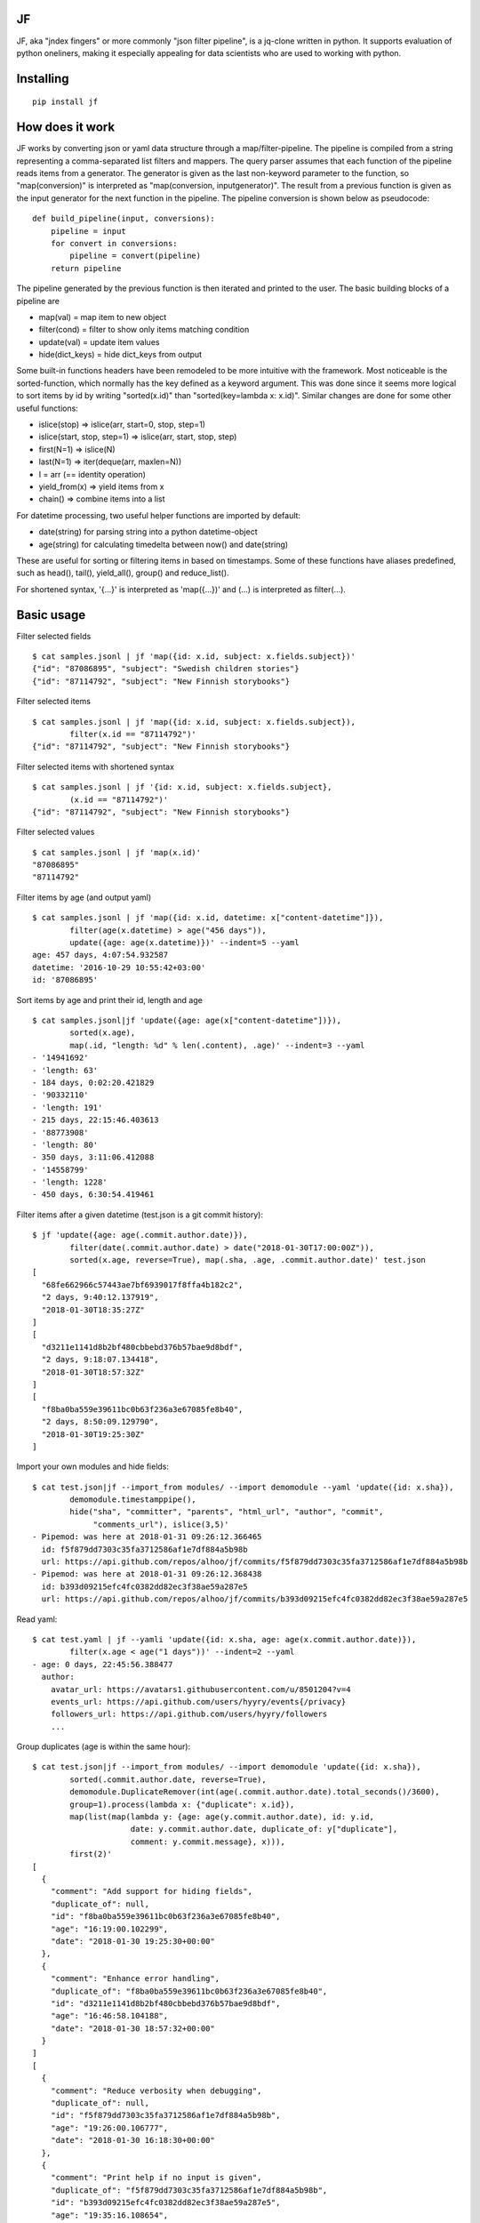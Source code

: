 |Build Status| |Coverage| |PyPI|

JF
==

JF, aka "jndex fingers" or more commonly "json filter pipeline", is a
jq-clone written in python. It supports evaluation of python oneliners,
making it especially appealing for data scientists who are used to
working with python.

Installing
==========

::

    pip install jf

How does it work
================

JF works by converting json or yaml data structure through a
map/filter-pipeline. The pipeline is compiled from a string representing
a comma-separated list filters and mappers. The query parser assumes
that each function of the pipeline reads items from a generator. The
generator is given as the last non-keyword parameter to the function, so
"map(conversion)" is interpreted as "map(conversion, inputgenerator)".
The result from a previous function is given as the input generator for
the next function in the pipeline. The pipeline conversion is shown
below as pseudocode:

::

    def build_pipeline(input, conversions):
        pipeline = input
        for convert in conversions:
            pipeline = convert(pipeline)
        return pipeline

The pipeline generated by the previous function is then iterated and
printed to the user. The basic building blocks of a pipeline are

-  map(val) = map item to new object
-  filter(cond) = filter to show only items matching condition
-  update(val) = update item values
-  hide(dict\_keys) = hide dict\_keys from output

Some built-in functions headers have been remodeled to be more intuitive
with the framework. Most noticeable is the sorted-function, which
normally has the key defined as a keyword argument. This was done since
it seems more logical to sort items by id by writing "sorted(x.id)" than
"sorted(key=lambda x: x.id)". Similar changes are done for some other
useful functions:

-  islice(stop) => islice(arr, start=0, stop, step=1)
-  islice(start, stop, step=1) => islice(arr, start, stop, step)
-  first(N=1) => islice(N)
-  last(N=1) => iter(deque(arr, maxlen=N))
-  I = arr (== identity operation)
-  yield\_from(x) => yield items from x
-  chain() => combine items into a list

For datetime processing, two useful helper functions are imported by
default:

-  date(string) for parsing string into a python datetime-object
-  age(string) for calculating timedelta between now() and date(string)

These are useful for sorting or filtering items in based on timestamps.
Some of these functions have aliases predefined, such as head(), tail(),
yield\_all(), group() and reduce\_list().

For shortened syntax, '{...}' is interpreted as 'map({...})' and (...)
is interpreted as filter(...).

Basic usage
===========

Filter selected fields

::

    $ cat samples.jsonl | jf 'map({id: x.id, subject: x.fields.subject})'
    {"id": "87086895", "subject": "Swedish children stories"}
    {"id": "87114792", "subject": "New Finnish storybooks"}

Filter selected items

::

    $ cat samples.jsonl | jf 'map({id: x.id, subject: x.fields.subject}),
            filter(x.id == "87114792")'
    {"id": "87114792", "subject": "New Finnish storybooks"}

Filter selected items with shortened syntax

::

    $ cat samples.jsonl | jf '{id: x.id, subject: x.fields.subject},
            (x.id == "87114792")'
    {"id": "87114792", "subject": "New Finnish storybooks"}

Filter selected values

::

    $ cat samples.jsonl | jf 'map(x.id)'
    "87086895"
    "87114792"

Filter items by age (and output yaml)

::

    $ cat samples.jsonl | jf 'map({id: x.id, datetime: x["content-datetime"]}),
            filter(age(x.datetime) > age("456 days")),
            update({age: age(x.datetime)})' --indent=5 --yaml
    age: 457 days, 4:07:54.932587
    datetime: '2016-10-29 10:55:42+03:00'
    id: '87086895'

Sort items by age and print their id, length and age

::

    $ cat samples.jsonl|jf 'update({age: age(x["content-datetime"])}),
            sorted(x.age),
            map(.id, "length: %d" % len(.content), .age)' --indent=3 --yaml
    - '14941692'
    - 'length: 63'
    - 184 days, 0:02:20.421829
    - '90332110'
    - 'length: 191'
    - 215 days, 22:15:46.403613
    - '88773908'
    - 'length: 80'
    - 350 days, 3:11:06.412088
    - '14558799'
    - 'length: 1228'
    - 450 days, 6:30:54.419461

Filter items after a given datetime (test.json is a git commit history):

::

    $ jf 'update({age: age(.commit.author.date)}),
            filter(date(.commit.author.date) > date("2018-01-30T17:00:00Z")),
            sorted(x.age, reverse=True), map(.sha, .age, .commit.author.date)' test.json 
    [
      "68fe662966c57443ae7bf6939017f8ffa4b182c2",
      "2 days, 9:40:12.137919",
      "2018-01-30T18:35:27Z"
    ]
    [
      "d3211e1141d8b2bf480cbbebd376b57bae9d8bdf",
      "2 days, 9:18:07.134418",
      "2018-01-30T18:57:32Z"
    ]
    [
      "f8ba0ba559e39611bc0b63f236a3e67085fe8b40",
      "2 days, 8:50:09.129790",
      "2018-01-30T19:25:30Z"
    ]

Import your own modules and hide fields:

::

    $ cat test.json|jf --import_from modules/ --import demomodule --yaml 'update({id: x.sha}),
            demomodule.timestamppipe(),
            hide("sha", "committer", "parents", "html_url", "author", "commit",
                 "comments_url"), islice(3,5)'
    - Pipemod: was here at 2018-01-31 09:26:12.366465
      id: f5f879dd7303c35fa3712586af1e7df884a5b98b
      url: https://api.github.com/repos/alhoo/jf/commits/f5f879dd7303c35fa3712586af1e7df884a5b98b
    - Pipemod: was here at 2018-01-31 09:26:12.368438
      id: b393d09215efc4fc0382dd82ec3f38ae59a287e5
      url: https://api.github.com/repos/alhoo/jf/commits/b393d09215efc4fc0382dd82ec3f38ae59a287e5

Read yaml:

::

    $ cat test.yaml | jf --yamli 'update({id: x.sha, age: age(x.commit.author.date)}),
            filter(x.age < age("1 days"))' --indent=2 --yaml
    - age: 0 days, 22:45:56.388477
      author:
        avatar_url: https://avatars1.githubusercontent.com/u/8501204?v=4
        events_url: https://api.github.com/users/hyyry/events{/privacy}
        followers_url: https://api.github.com/users/hyyry/followers
        ...

Group duplicates (age is within the same hour):

::

    $ cat test.json|jf --import_from modules/ --import demomodule 'update({id: x.sha}),
            sorted(.commit.author.date, reverse=True),
            demomodule.DuplicateRemover(int(age(.commit.author.date).total_seconds()/3600),
            group=1).process(lambda x: {"duplicate": x.id}),
            map(list(map(lambda y: {age: age(y.commit.author.date), id: y.id, 
                         date: y.commit.author.date, duplicate_of: y["duplicate"],
                         comment: y.commit.message}, x))),
            first(2)'
    [
      {
        "comment": "Add support for hiding fields",
        "duplicate_of": null,
        "id": "f8ba0ba559e39611bc0b63f236a3e67085fe8b40",
        "age": "16:19:00.102299",
        "date": "2018-01-30 19:25:30+00:00"
      },
      {
        "comment": "Enhance error handling",
        "duplicate_of": "f8ba0ba559e39611bc0b63f236a3e67085fe8b40",
        "id": "d3211e1141d8b2bf480cbbebd376b57bae9d8bdf",
        "age": "16:46:58.104188",
        "date": "2018-01-30 18:57:32+00:00"
      }
    ]
    [
      {
        "comment": "Reduce verbosity when debugging",
        "duplicate_of": null,
        "id": "f5f879dd7303c35fa3712586af1e7df884a5b98b",
        "age": "19:26:00.106777",
        "date": "2018-01-30 16:18:30+00:00"
      },
      {
        "comment": "Print help if no input is given",
        "duplicate_of": "f5f879dd7303c35fa3712586af1e7df884a5b98b",
        "id": "b393d09215efc4fc0382dd82ec3f38ae59a287e5",
        "age": "19:35:16.108654",
        "date": "2018-01-30 16:09:14+00:00"
      }
    ]

Use pythonic conditional operation, string.split() and complex string
and date formatting with built-in python syntax. Also you can combine
the power of regular expressions by including the re-library.

::

    $ jf --import_from modules/ --import re --import demomodule --input skype.json 'yield_from(x.messages),
            update({from: x.from.split(":")[-1], mid: x.skypeeditedid if x.skypeeditedid else x.clientmessageid}),
            sorted(age(x.composetime), reverse=True),
            demomodule.DuplicateRemover(x.mid, group=1).process(),
            map(last(x)),
            yield_from(x),
            sorted(age(.composetime), reverse=True),
            map("%s %s: %s" % (date(x.composetime).strftime("%d.%m.%Y %H:%M"), x.from, re.sub(r"(<[^>]+>)+", " ", x.content)))' --raw
    27.01.2018 11:02 2296ead9324b68aef4bc105c8e90200c@thread.skype:  1518001760666 8:live:matti_3426 8:live:matti_6656 8:hyyrynen.london 8:live:suvi_56 8:jukka.mattinen 
    27.01.2018 11:12 matti_7626: Required competence: PHP programmer (Mika D, Markus H, Heidi), some JavaScript (e.g. for GUI)
    27.01.2018 11:12 matti_7626: Matti: parameters part
    27.01.2018 11:15 matti_7626: 1.) Clarify customer requirements - AP: Suvi/Joseph
    27.01.2018 11:22 matti_7626: This week - initial installation and setup
    27.01.2018 11:22 matti_7626: Next week (pending customer requirements) - system configuration
    27.01.2018 11:25 matti_7626: configuration = parameters, configuration files (audio files, from customer, ask Suvi to request today?), add audio files to system (via GUI)
    27.01.2018 11:26 matti_7626: Testing = specify how we do testing, for example written test cases by the customer.
    27.01.2018 11:28 matti_7626: Need test group (testgroup 1 prob easiest to recognise says Lasse)

Features
========

-  json, jsonl and yaml files for input and output
-  bz2 and gzip compressed input for json, jsonl and yaml
-  csv and xlsx support if pandas and xlrd is installed
-  markdown table output support
-  construct generator pipeline with map, hide, filter
-  access json dict as classes with dot-notation for attributes
-  datetime and timedelta comparison
-  age() for timedelta between datetime and current time
-  first(N), last(N), islice(start, stop, step)
-  head and tail alias for last and first
-  firstnlast(N) (or headntail(N))
-  import your own modules for more complex filtering
-  Support stateful classes for complex interactions between items
-  drop your filtered data to IPython for manual data exploration
-  pandas profiling support for quick data exploration
-  user --ordered\_dict to keep items in order

Known bugs
==========

-  IPython doesn't launch perfectly with piped data

.. |Build Status| image:: https://travis-ci.org/alhoo/jf.svg?branch=master
   :target: https://travis-ci.org/alhoo/jf
.. |Coverage| image:: https://codecov.io/github/alhoo/jf/coverage.svg?branch=master
   :target: https://codecov.io/github/alhoo/jf
.. |PyPI| image:: https://img.shields.io/pypi/v/jf.svg
   :target: https://pypi.python.org/pypi/jf

